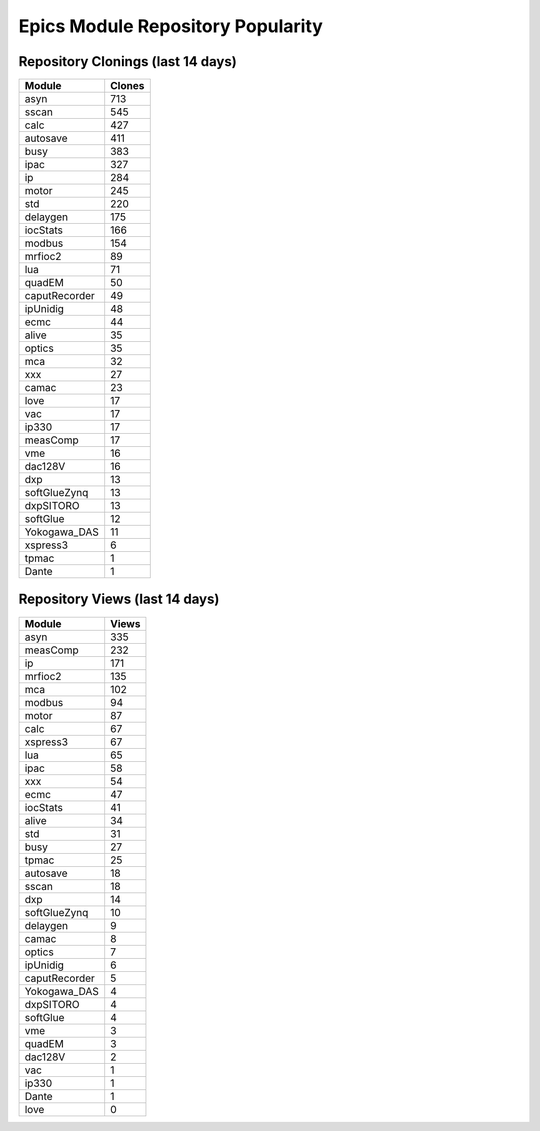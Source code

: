 ==================================
Epics Module Repository Popularity
==================================



Repository Clonings (last 14 days)
----------------------------------
.. csv-table::
   :header: Module, Clones

   asyn, 713
   sscan, 545
   calc, 427
   autosave, 411
   busy, 383
   ipac, 327
   ip, 284
   motor, 245
   std, 220
   delaygen, 175
   iocStats, 166
   modbus, 154
   mrfioc2, 89
   lua, 71
   quadEM, 50
   caputRecorder, 49
   ipUnidig, 48
   ecmc, 44
   alive, 35
   optics, 35
   mca, 32
   xxx, 27
   camac, 23
   love, 17
   vac, 17
   ip330, 17
   measComp, 17
   vme, 16
   dac128V, 16
   dxp, 13
   softGlueZynq, 13
   dxpSITORO, 13
   softGlue, 12
   Yokogawa_DAS, 11
   xspress3, 6
   tpmac, 1
   Dante, 1



Repository Views (last 14 days)
-------------------------------
.. csv-table::
   :header: Module, Views

   asyn, 335
   measComp, 232
   ip, 171
   mrfioc2, 135
   mca, 102
   modbus, 94
   motor, 87
   calc, 67
   xspress3, 67
   lua, 65
   ipac, 58
   xxx, 54
   ecmc, 47
   iocStats, 41
   alive, 34
   std, 31
   busy, 27
   tpmac, 25
   autosave, 18
   sscan, 18
   dxp, 14
   softGlueZynq, 10
   delaygen, 9
   camac, 8
   optics, 7
   ipUnidig, 6
   caputRecorder, 5
   Yokogawa_DAS, 4
   dxpSITORO, 4
   softGlue, 4
   vme, 3
   quadEM, 3
   dac128V, 2
   vac, 1
   ip330, 1
   Dante, 1
   love, 0
